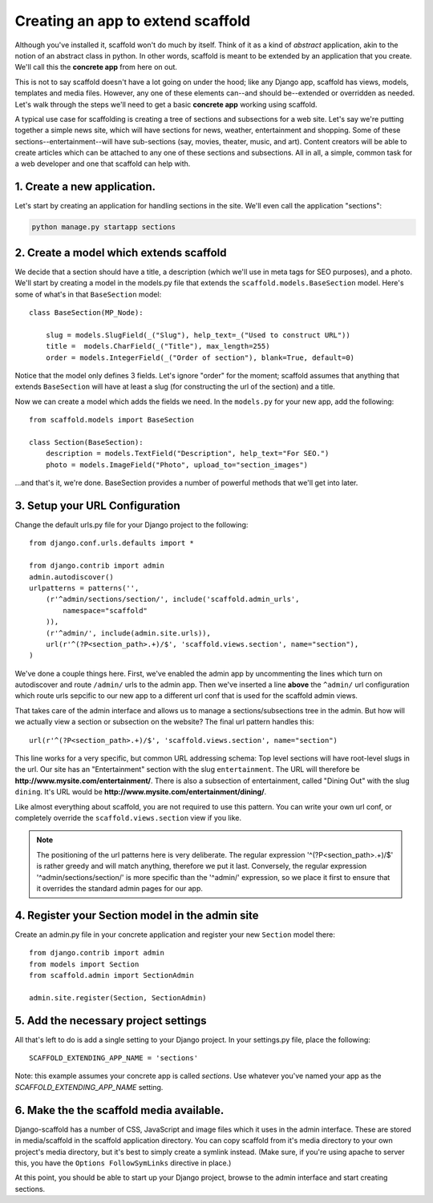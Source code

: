 =====================================
Creating an app to extend scaffold
=====================================

Although you've installed it, scaffold won't do much by itself. Think of it as a kind of *abstract* application, akin to the notion of an abstract class in python. In other words, scaffold is meant to be extended by an application that you create. We'll call this the **concrete app** from here on out.

This is not to say scaffold doesn't have a lot going on under the hood; like any Django app, scaffold has views, models, templates and media files. However, any one of these elements can--and should be--extended or overridden as needed. Let's walk through the steps we'll need to get a basic **concrete app** working using scaffold.

A typical use case for scaffolding is creating a tree of sections and subsections for a web site. Let's say we're putting together a simple news site, which will have sections for news, weather, entertainment and shopping. Some of these sections--entertainment--will have sub-sections (say, movies, theater, music, and art). Content creators will be able to create articles which can be attached to any one of these sections and subsections. All in all, a simple, common task for a web developer and one that scaffold can help with.

1. Create a new application. 
------------------------------
Let's start by creating an application for handling sections in the site. We'll even call the application "sections":

.. code-block:: bash

    python manage.py startapp sections

2. Create a model which extends scaffold
-----------------------------------------

We decide that a section should have a title, a description (which we'll use in meta tags for SEO purposes), and a photo. We'll start by creating a model in the models.py file that extends the ``scaffold.models.BaseSection`` model.
Here's some of what's in that ``BaseSection`` model::

    class BaseSection(MP_Node):

        slug = models.SlugField(_("Slug"), help_text=_("Used to construct URL"))
        title =  models.CharField(_("Title"), max_length=255)
        order = models.IntegerField(_("Order of section"), blank=True, default=0)

Notice that the model only defines 3 fields. Let's ignore "order" for the moment; scaffold assumes that anything that extends ``BaseSection`` will have at least a slug (for constructing the url of the section) and a title.

Now we can create a model which adds the fields we need. In the ``models.py`` for your new app, add the following::

    from scaffold.models import BaseSection
    
    class Section(BaseSection):
        description = models.TextField("Description", help_text="For SEO.")
        photo = models.ImageField("Photo", upload_to="section_images")

...and that's it, we're done. BaseSection provides a number of powerful methods that we'll get into later.

3. Setup your URL Configuration
---------------------------------

Change the default urls.py file for your Django project to the following::

    from django.conf.urls.defaults import *

    from django.contrib import admin
    admin.autodiscover()
    urlpatterns = patterns('',
        (r'^admin/sections/section/', include('scaffold.admin_urls', 
            namespace="scaffold"
        )),
        (r'^admin/', include(admin.site.urls)),
        url(r'^(?P<section_path>.+)/$', 'scaffold.views.section', name="section"),
    )


We've done a couple things here. First, we've enabled the admin app by uncommenting the lines which turn on autodiscover and route ``/admin/`` urls to the admin app. Then we've inserted a line **above** the ``^admin/`` url configuration which route urls sepcific to our new app to a different url conf that is used for the scaffold admin views.

That takes care of the admin interface and allows us to manage a sections/subsections tree in the admin. But how will we actually view a section or subsection on the website? The final url pattern handles this::

        url(r'^(?P<section_path>.+)/$', 'scaffold.views.section', name="section")
        
This line works for a very specific, but common URL addressing schema: Top level sections will have root-level slugs in the url. Our site has an "Entertainment" section with the slug ``entertainment``. The URL will therefore be **http://www.mysite.com/entertainment/**. There is also a subsection of entertainment, called "Dining Out" with the slug ``dining``. It's URL would be **http://www.mysite.com/entertainment/dining/**. 

Like almost everything about scaffold, you are not required to use this pattern. You can write your own url conf, or completely override the ``scaffold.views.section`` view if you like. 
        
.. admonition:: Note

    The positioning of the url patterns here is very deliberate. The regular         expression '^(?P<section_path>.+)/$' is rather  greedy and will match anything, therefore we put it last. Conversely, the regular expression '^admin/sections/section/' is more specific than the '^admin/' expression, so we place it first to ensure that it overrides the standard admin pages for our app.

4. Register your Section model in the admin site
----------------------------------------------------

Create an admin.py file in your concrete application and register your new ``Section`` model there::

    from django.contrib import admin
    from models import Section
    from scaffold.admin import SectionAdmin

    admin.site.register(Section, SectionAdmin)


5. Add the necessary project settings
-----------------------------------------

All that's left to do is add a single setting to your Django project. 
In your settings.py file, place the following::

    SCAFFOLD_EXTENDING_APP_NAME = 'sections'
    
    
Note: this example assumes your concrete app is called `sections`. Use whatever you've named your app as the `SCAFFOLD_EXTENDING_APP_NAME` setting.

6. Make the the scaffold media available. 
------------------------------------------

Django-scaffold has a number of CSS, JavaScript and image files which it uses in the admin interface. These are stored in media/scaffold in the scaffold application directory. You can copy scaffold from it's media directory to your own project's media directory, but it's best to simply create a symlink instead. (Make sure, if you're using apache to server this, you have the ``Options FollowSymLinks`` directive in place.)

At this point, you should be able to start up your Django project, browse to the admin interface and start creating sections.